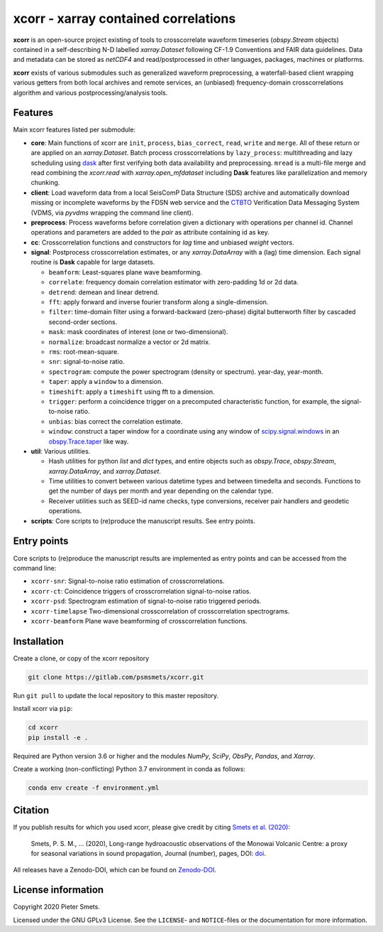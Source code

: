 *************************************
xcorr - xarray contained correlations
*************************************


**xcorr** is an open-source project existing of tools to crosscorrelate
waveform timeseries (`obspy.Stream` objects) contained in a self-describing
N-D labelled `xarray.Dataset` following CF-1.9 Conventions and FAIR data
guidelines. Data and metadata can be stored as `netCDF4` and read/postprocessed
in other languages, packages, machines or platforms.

**xcorr** exists of various submodules such as generalized waveform preprocessing,
a waterfall-based client wrapping various getters from both local archives and
remote services, an (unbiased) frequency-domain crosscorrelations algorithm and
various postprocessing/analysis tools.


Features
========

Main xcorr features listed per submodule:

- **core**: Main functions of xcorr are ``init``, ``process``, ``bias_correct``,
  ``read``, ``write`` and ``merge``. All of these return or are applied on an
  `xarray.Dataset`.
  Batch process crosscorrelations by ``lazy_process``: multithreading and lazy
  scheduling using `dask <https://dask.org>`_ after first verifying both data
  availability and preprocessing.
  ``mread`` is a multi-file merge and read combining the `xcorr.read` with
  `xarray.open_mfdataset` including **Dask** features like parallelization
  and memory chunking.

- **client**: Load waveform data from a local SeisComP Data Structure (SDS)
  archive and automatically download missing or incomplete waveforms by the
  FDSN web service and the `CTBTO <https://www.ctbto.org>`_ Verification Data
  Messaging System (VDMS, via `pyvdms` wrapping the command line client).

- **preprocess**: Process waveforms before correlation given a dictionary with
  operations per channel id. Channel operations and parameters are added to the
  `pair` as attribute containing id as key.

- **cc**: Crosscorrelation functions and constructors for `lag` time and
  unbiased `weight` vectors.

- **signal**: Postprocess crosscorrelation estimates, or any `xarray.DataArray`
  with a (lag) time dimension. Each signal routine is **Dask** capable for
  large datasets.

  - ``beamform``: Least-squares plane wave beamforming.
  - ``correlate``: frequency domain correlation estimator with zero-padding 1d or 2d data.
  - ``detrend``: demean and linear detrend.
  - ``fft``: apply forward and inverse fourier transform along a single-dimension.
  - ``filter``: time-domain filter using a forward-backward (zero-phase) digital
    butterworth filter by cascaded second-order sections.
  - ``mask``: mask coordinates of interest (one or two-dimensional).
  - ``normalize``: broadcast normalize a vector or 2d matrix.
  - ``rms``: root-mean-square.
  - ``snr``: signal-to-noise ratio.
  - ``spectrogram``: compute the power spectrogram (density or spectrum).
    year-day, year-month. 
  - ``taper``: apply a ``window`` to a dimension.
  - ``timeshift``: apply a ``timeshift`` using fft to a dimension.
  - ``trigger``: perform a coincidence trigger on a precomputed characteristic
    function, for example, the signal-to-noise ratio.
  - ``unbias``: bias correct the correlation estimate.
  - ``window``: construct a taper window for a coordinate using any window of
    `scipy.signal.windows <https://docs.scipy.org/doc/scipy/reference/signal.windows.html>`_ 
    in an `obspy.Trace.taper <https://docs.obspy.org/master/packages/autogen/obspy.core.trace.Trace.taper.html>`_
    like way.

- **util**: Various utilities.

  - Hash utilities for python `list` and `dict` types, and entire objects such
    as `obspy.Trace`, `obspy.Stream`, `xarray.DataArray`, and `xarray.Dataset`.
  - Time utilities to convert between various datetime types and between
    timedelta and seconds. Functions to get the number of days per month and
    year depending on the calendar type.
  - Receiver utilities such as SEED-id name checks, type conversions, receiver
    pair handlers and geodetic operations.

- **scripts**: Core scripts to (re)produce the manuscript results. See entry points.



Entry points
============

Core scripts to (re)produce the manuscript results are implemented as entry points
and can be accessed from the command line:

- ``xcorr-snr``: Signal-to-noise ratio estimation of crosscrorrelations.
- ``xcorr-ct``: Coincidence triggers of crosscrorrelation signal-to-noise ratios.
- ``xcorr-psd``: Spectrogram estimation of signal-to-noise ratio triggered periods.
- ``xcorr-timelapse`` Two-dimensional crosscorrelation of crosscorrelation spectrograms.
- ``xcorr-beamform`` Plane wave beamforming of crosscorrelation functions.


Installation
============

Create a clone, or copy of the xcorr repository

.. code-block:: console

    git clone https://gitlab.com/psmsmets/xcorr.git

Run ``git pull`` to update the local repository to this master repository.


Install xcorr via ``pip``:

.. code-block:: console

   cd xcorr
   pip install -e .


Required are Python version 3.6 or higher and the modules `NumPy`, `SciPy`,
`ObsPy`, `Pandas`, and `Xarray`.

Create a working (non-conflicting) Python 3.7 environment in conda as follows:

.. code-block:: console

    conda env create -f environment.yml


Citation
========

If you publish results for which you used xcorr, please give credit by citing
`Smets et al. (2020)  <#>`_:

    Smets, P. S. M., ... (2020),
    Long-range hydroacoustic observations of the Monowai Volcanic Centre:
    a proxy for seasonal variations in sound propagation,
    Journal (number), pages, DOI: `doi <#>`_.

All releases have a Zenodo-DOI, which can be found on `Zenodo-DOI <#>`_.


License information
===================

Copyright 2020 Pieter Smets.

Licensed under the GNU GPLv3 License. See the ``LICENSE``- and ``NOTICE``-files
or the documentation for more information.
